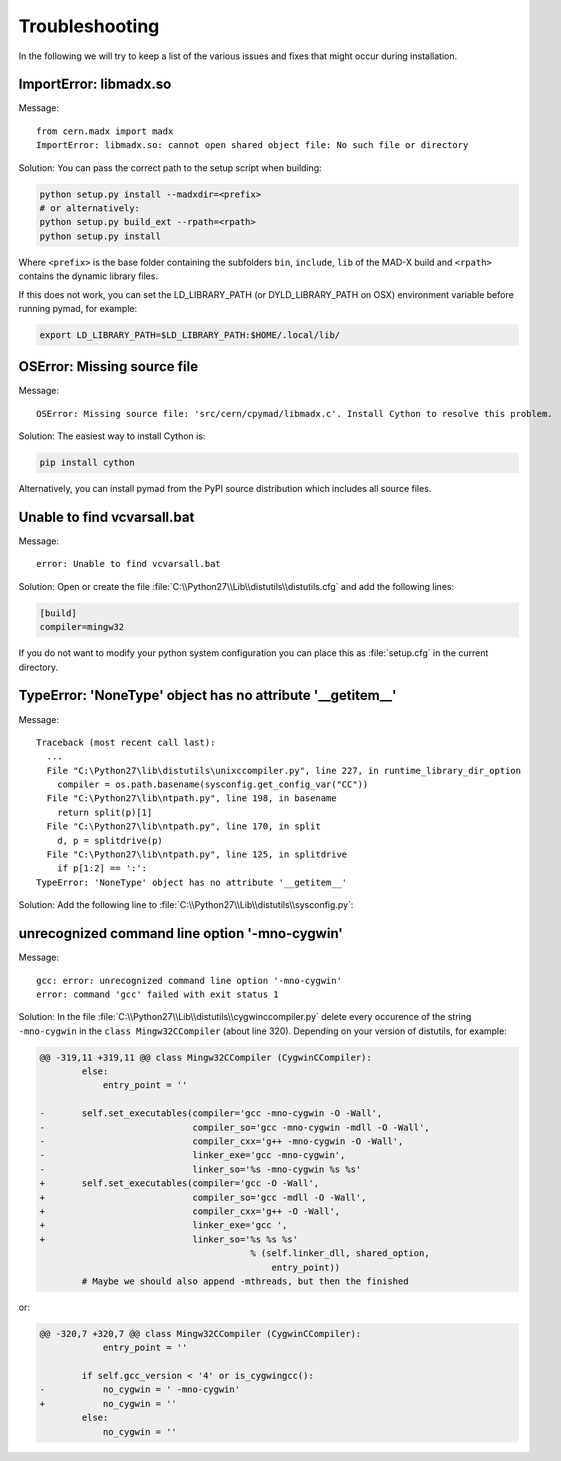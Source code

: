 .. _troubleshooting:

Troubleshooting
---------------

In the following we will try to keep a list of the various issues and fixes
that might occur during installation.


ImportError: libmadx.so
~~~~~~~~~~~~~~~~~~~~~~~

Message::

    from cern.madx import madx
    ImportError: libmadx.so: cannot open shared object file: No such file or directory

Solution:
You can pass the correct path to the setup script when building:

.. code-block:: bash

    python setup.py install --madxdir=<prefix>
    # or alternatively:
    python setup.py build_ext --rpath=<rpath>
    python setup.py install

Where ``<prefix>`` is the base folder containing the subfolders ``bin``,
``include``, ``lib`` of the MAD-X build and ``<rpath>`` contains the
dynamic library files.

If this does not work, you can set the LD_LIBRARY_PATH (or
DYLD_LIBRARY_PATH on OSX) environment variable before running pymad, for
example:

.. code-block:: bash

    export LD_LIBRARY_PATH=$LD_LIBRARY_PATH:$HOME/.local/lib/


OSError: Missing source file
~~~~~~~~~~~~~~~~~~~~~~~~~~~~

Message::

    OSError: Missing source file: 'src/cern/cpymad/libmadx.c'. Install Cython to resolve this problem.

Solution:
The easiest way to install Cython is:

.. code-block:: bash

    pip install cython

Alternatively, you can install pymad from the PyPI source distribution
which includes all source files.


Unable to find vcvarsall.bat
~~~~~~~~~~~~~~~~~~~~~~~~~~~~

Message::

    error: Unable to find vcvarsall.bat

Solution:
Open or create the file :file:`C:\\Python27\\Lib\\distutils\\distutils.cfg`
and add the following lines:

.. code-block:: cfg

    [build]
    compiler=mingw32

If you do not want to modify your python system configuration you can place
this as :file:`setup.cfg` in the current directory.

.. seealso:: http://stackoverflow.com/q/2817869/650222


TypeError: 'NoneType' object has no attribute '__getitem__'
~~~~~~~~~~~~~~~~~~~~~~~~~~~~~~~~~~~~~~~~~~~~~~~~~~~~~~~~~~~

Message::

    Traceback (most recent call last):
      ...
      File "C:\Python27\lib\distutils\unixccompiler.py", line 227, in runtime_library_dir_option
        compiler = os.path.basename(sysconfig.get_config_var("CC"))
      File "C:\Python27\lib\ntpath.py", line 198, in basename
        return split(p)[1]
      File "C:\Python27\lib\ntpath.py", line 170, in split
        d, p = splitdrive(p)
      File "C:\Python27\lib\ntpath.py", line 125, in splitdrive
        if p[1:2] == ':':
    TypeError: 'NoneType' object has no attribute '__getitem__'

Solution:
Add the following line to :file:`C:\\Python27\\Lib\\distutils\\sysconfig.py`:

.. code-block:: python
   :emphasize-lines: 5

    def _init_nt():
        """Initialize the module as appropriate for NT"""
        g = {}
        ...
        g['CC'] = 'gcc'
        ...
        _config_vars = g

.. seealso:: http://bugs.python.org/issue2437


unrecognized command line option '-mno-cygwin'
~~~~~~~~~~~~~~~~~~~~~~~~~~~~~~~~~~~~~~~~~~~~~~

Message::

    gcc: error: unrecognized command line option '-mno-cygwin'
    error: command 'gcc' failed with exit status 1

Solution:
In the file :file:`C:\\Python27\\Lib\\distutils\\cygwinccompiler.py` delete
every occurence of the string ``-mno-cygwin`` in the ``class
Mingw32CCompiler`` (about line 320). Depending on your version of
distutils, for example:

.. code-block:: diff

    @@ -319,11 +319,11 @@ class Mingw32CCompiler (CygwinCCompiler):
            else:
                entry_point = ''

    -       self.set_executables(compiler='gcc -mno-cygwin -O -Wall',
    -                            compiler_so='gcc -mno-cygwin -mdll -O -Wall',
    -                            compiler_cxx='g++ -mno-cygwin -O -Wall',
    -                            linker_exe='gcc -mno-cygwin',
    -                            linker_so='%s -mno-cygwin %s %s'
    +       self.set_executables(compiler='gcc -O -Wall',
    +                            compiler_so='gcc -mdll -O -Wall',
    +                            compiler_cxx='g++ -O -Wall',
    +                            linker_exe='gcc ',
    +                            linker_so='%s %s %s'
                                            % (self.linker_dll, shared_option,
                                                entry_point))
            # Maybe we should also append -mthreads, but then the finished

or:

.. code-block:: diff

    @@ -320,7 +320,7 @@ class Mingw32CCompiler (CygwinCCompiler):
                entry_point = ''

            if self.gcc_version < '4' or is_cygwingcc():
    -           no_cygwin = ' -mno-cygwin'
    +           no_cygwin = ''
            else:
                no_cygwin = ''

.. seealso:: http://stackoverflow.com/q/6034390/650222
